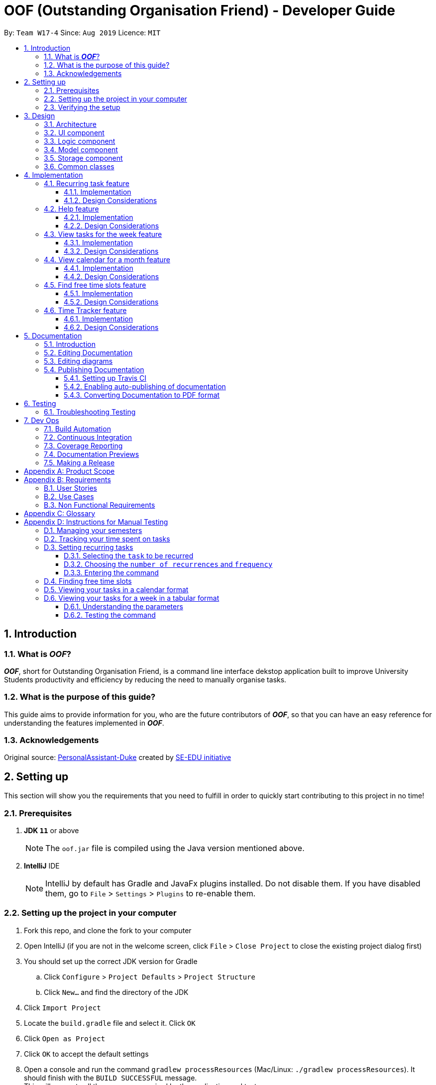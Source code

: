 ﻿= OOF (Outstanding Organisation Friend) - Developer Guide
:site-section: DeveloperGuide
:toc:
:toclevels: 3
:toc-title:
:toc-placement: preamble
:sectnums:
:figure-caption: Figure
:table-caption: Table
:imagesDir: images
:stylesDir: stylesheets
:xrefstyle: full
ifdef::env-github[]
:tip-caption: :bulb:
:note-caption: :information_source:
:warning-caption: :warning:
:experimental:
endif::[]
:repoURL: https://github.com/AY1920S1-CS2113T-W17-4/main/tree/master

By: `Team W17-4`      Since: `Aug 2019`      Licence: `MIT`

== Introduction

=== What is *_OOF_*?
*_OOF_*, short for Outstanding Organisation Friend, is a command line interface dekstop application built to improve University Students productivity and efficiency by reducing the need to manually organise tasks. 

=== What is the purpose of this guide?
This guide aims to provide information for you, who are the future contributors of *_OOF_*, so that you can have an easy reference for understanding the features implemented in *_OOF_*.

=== Acknowledgements
Original source: https://github.com/nusCS2113-AY1920S1/PersonalAssistant-Duke[PersonalAssistant-Duke]
created by https://github.com/se-edu/[SE-EDU initiative]

== Setting up
This section will show you the requirements that you need to fulfill in order to quickly start contributing to this project in no time!

[[Prerequisites]]
=== Prerequisites
. *JDK `11`* or above +
[NOTE]
The `oof.jar` file is compiled using the Java version mentioned above. +
. *IntelliJ* IDE
[NOTE]
IntelliJ by default has Gradle and JavaFx plugins installed.
Do not disable them. If you have disabled them, go to `File` > `Settings` > `Plugins` to re-enable them.

=== Setting up the project in your computer
. Fork this repo, and clone the fork to your computer
. Open IntelliJ (if you are not in the welcome screen, click `File` > `Close Project` to close the existing project dialog first)
. You should set up the correct JDK version for Gradle
.. Click `Configure` > `Project Defaults` > `Project Structure`
.. Click `New...` and find the directory of the JDK
. Click `Import Project`
. Locate the `build.gradle` file and select it. Click `OK`
. Click `Open as Project`
. Click `OK` to accept the default settings
. Open a console and run the command `gradlew processResources` (Mac/Linux: `./gradlew processResources`). It should finish with the `BUILD SUCCESSFUL` message. +
This will generate all the resources required by the application and tests.

=== Verifying the setup

. You can run `Oof` and try a few commands
. You can also run tests using our instructions for manual testing to explore our features.

== Design

[[Design-Architecture]]
=== Architecture

[[ArchitectureDiagram]]
.Architecture Diagram
image::ArchitectureDiagram.png[ArchitectureDiagram]

The *_Architecture Diagram_* shown above depicts the high-level construct of *_OOF_*.
Given below is a quick overview of each component.

* `Oof` has only one class called `Oof` that is responsible for:
** Bootstrapping process for initialising instances of classes in the `Ui`, `Storage` and `Command` packages.
** Handling your input during runtime and terminating the program when you wish to exit from *_OOF_*.

* `Ui` package is responsible for visual feedback and taking in your input.

* `Logic` package contains all of *_OOF's_* commands in the subpackage `command`, the `CommandParser` and `Reminder` classes.

* `Model` package contains all the object containers that are used by our `commands`.

* `Storage` package contains classes to help store all your data to the hard disk.

* `Commons` package contains the subpackage `command` which holds all the customised `exception` classes for all our commands, followed by miscellaneous `exception` classes for non-command exceptions. 

[NOTE]
Logging is implemented in our project to facilitate checking of bugs and error messages. Thus, the `Commons` package that is being utilised by all our classes is linked to the logs center to show that the handled exceptions we have caught are properly logged.

=== UI component

=== Logic component

=== Model component

The `Model` component consists of the `task` and `university` packages and shows how they are associated with each other.

The class diagram below illustrates the relationship between the individual components of the `Model` component.

[[ModelClassDiagram]]
.Structure of the Model Component
image::ModelClassDiagram.png[ModuleClassDiagram]

The figure shows the the individual components of the `Model` component. The `University` component is modelled after real world university curriculum structure.

The `Model` stores: +

* a `SemesterList` object that contains individual `Semester` objects. Each `Semester` object consists of `Module` objects that represents a module that a University student takes and each `Module` object can contain any number of `Lesson`, `Assignment` and `Assessment` objects.

* a `TaskList` object that contains `Task` objects. A `Task` object can be any of `Deadline`, `Event` and `Todo` as they represent different categories of tasks. `Assignment` and `Assessment` inherits from `Deadline` and `Event` respectively and represent the tasks that University student will have.

When either `SemesterList` or `TaskList` is changed, the system will update the persistent storage via the `Storage component`, which will be explained in the next section.

=== Storage component

=== Common classes

== Implementation

=== Recurring task feature

==== Implementation

The `RecurringCommand` class extends `Command` by providing methods to set a current `Task` in the persistent `TaskList` of the main program `OOF` as a recurring task. It also generates future instances of `Task` as indicated by the user.

[NOTE]
`TaskList` is stored internally as an `ArrayList` in the Oof Program as well as externally in persistent storage in `output.txt`.

Additionally, it consists of the following features:

* User can select a `Task` in the `TaskList` to be a recurring task.
* User can choose an integer between `1 - 10` inclusive for the number of times the task should recur.
* User can choose an integer between `1 - 4` inclusive for the `Frequency` of recurrence.

The choices are as follows: +
+1.+ DAILY +
+2.+ WEEKLY + 
+3.+ MONTHLY +
+4.+ YEARLY +

These features are implemented in the `parse` method of the `CommandParser` class that parses user input commands.

Given below is an example usage scenario and how the `RecurringCommand` class behaves at each step.

*Step 1.* +
The user types in `recurring 1 1 1`. The `parse` method in `CommandParser` class is called to parse the command to obtain integers `1` as the `Index` of the `Task` in `TaskList`, `1` as the `number of recurrences` and `1` as the `frequency` of recurrence.

[WARNING]
Customised `MissingArgumentException` and `InvalidArgumentException` will be thrown if the user enters invalid commands.

*Step 2.* +
A new instance of `RecurringCommand` class is returned to the main `Oof` program with the parameters `1, 1, 1` as described above. The `execute` method of `RecurringCommand` class is then called.

*Step 3.* +
The `setRecurringTask` method in `RecurringCommand` class is then called by `execute` method. This method does three main things: 

* Calls `getTask` method from `TaskList` class to get the user selected `Task`.
* Updates the `Task` to a `recurring Task` by: +
** Calling `deleteTask` and `addTaskToIndex` methods in `TaskList` class to update the selected `Task`.
* Calls `recurInstances` method in `RecurringCommand` class to set upcoming recurring `Tasks` based on user selected `Number of recurrences` and `Frequency` by:
** `recurInstances` method calls `dateTimeIncrement` method in `RecurringCommand` class to increment the `DateTime` based on the user input `Frequency`.

*Step 4.* +
After `setRecurring` method finishes its execution, the `execute` method continues on to print the updated `TaskList` by calling `printRecurringMessage` method in `Ui` class and saves the new `Tasks` into persistent storage by calling `writeToFile` method in `Storage` class.

The following sequence diagram summarises what happens when a user executes a new command:

[[RecurringCommandSequenceDiagram]]
.Sequence diagram for Recurring Command
image::RecurringCommandSequenceDiagram.png[RecurringCommandSequenceDiagram]

==== Design Considerations

* *Selecting currently available `Task` to be set as a `recurring Task`*
** Rationale: +
It allows the `RecurringCommand` class to capitalise on the existing features of adding `Deadlines` and `Events`.
** Alternatives considered: +
Allow users to add new `recurring Task` instead of selecting from existing `Tasks`. Allowing users to add new recurring tasks strongly overlaps with existing features and this increase coupling in the `OOF` program.
* *Fixing lower bound and upper bound of the `Number of recurrences` to be `1` and `10` respectively*
** Rationale: + 
It ensures a controlled number of recurrences are added to the `TaskList` instead of being a variable amount as a user may unintentionally break the `TaskList`.
** Alternatives considered: + 
Insert an upcoming recurring task when the `recurring Task` is nearing. There may be too many `Tasks` to keep track and add when `OOF` starts up especially in the case when the number of `Tasks` in the `TaskList` gets potentially large. This decreases the scalability of the project in the long run.
* *`Frequency` fixed to four different default frequencies*
** Rationale: + 
It requires significantly less effort to choose from a default list of four options than to manually type in customised time ranges.
** Alternatives considered: +
Users can enter a customised `Frequency` for the `recurring Task`. It may be a viable option to allow users to set such parameters. However, since the `OOF` program is solely a Command Line Interface program, it may not be user friendly for users to enter so many details just to set a customised `Frequency` for the `recurring Task`.

=== Help feature
==== Implementation
The `HelpCommand` class extends the `Command` class by providing functions to display a manual with the list of `Command` available and how they may be used in the main program `OOF`.

[NOTE]
The list of `Command` and their instructions are stored externally in persistent storage in `manual.txt`.

Additionally, it contains the following feature:

* User may request for `Help` with a specific command.

All `Help` features are implemented in the `parse` method of `CommandParser` class that parses user input.

Provided below is an example scenario of use and how `HelpCommand` class behaves and interacts with other relevant classes.

*Step 1:* +
The user enters the `help Deadline`. The `parse` method in `CommandParser` class is called to parse the user input to obtain the String `Deadline` as the `keyword` that the user requires `Help` for.

[WARNING]
`OofException` will be thrown is the user enters an invalid command.

*Step 2:* +
The `execute` method of `HelpCommand` class will read the list of `Command` and their instructions from persistent storage in `manual.txt` and store them into a `commands` ArrayList by calling the `readManual` method from `Storage` class.

* *Step 2a:* +
The `readManual` method of `Storage` class will retrieve and read `manual.txt` from persistent storage by using `FileReader` abstraction on `File` abstraction.
* *Step 2b:* +
The `BufferedReader` abstraction will then be performed upon `FileReader` abstraction to allow `manual.txt` to be read line-by-line, adding each line as an element of the `commands` ArrayList. The `commands` ArrayList is then returned to the `execute` method of `HelpCommand` class.

[WARNING]
`OofException` will be thrown if `manual.txt` is unavailable, resulting in `IOException` getting caught.

*Step 3:* +
If the `keyword` is empty, the `printHelpCommands` method of `Ui` class will be called. The elements of `commands` ArrayList will then be printed in ascending order through the use of a for loop. +

If the `keyword` is specified, the `individualQuery` method of `HelpCommand` class will be called with the `keyword` and `commands` ArrayList as parameters.

* *Step 3a:* +
The first segment of each element in the `commands` ArrayList will be retrieved by adding a String `command` delimited by two whitespaces.

* *Step 3b:* +
Once a check is completed to ensure that `command` is not empty, both `keyword` and `command` String will be formatted through the use of `toUpperCase` function and String comparison will be performed through the use of `equals`.
If they match, that particular element of `commands` ArrayList will be stored into a String called `description` and the for loop will break before returning `description` to the `execute` method of `HelpCommand`.

[WARNING]
`OofException` will be thrown is no successful match between `keyword` and `command` String is found.

*Step 4:* +
The `execute` method of `HelpCommand` calls `printHelpCommand` in `Ui` class with `description` String as the parameter. This is where the individual `Command` and its instruction will be printed.

The following activity diagram summarises what will happen when a user executes a `Help` command:

[[HelpCommandActivityDiagram]]
.Activity diagram for Help Command
image::HelpCommandActivityDiagram.png[HelpCommandActivityDiagram]

==== Design Considerations
* Created `manual.txt` to store available commands and their instructions
** Rationale: +
With scalability in mind, the use of persistent storage will grant developers a common location to update the list of `Command` and their instructions.

** Alternatives Considered: +
Numerous String variables can be added to an ArrayList through the `HelpCommand` class. This would not require the use of `File`, `FileReader` or `BufferedReader` abstractions.
However, this would bring developers inconvenience during project extension as more functions will be added and this may eventually lead to unorganised code, especially in the `HelpCommand` class.

* Implement ArrayList to display `Help` for an individual command and its instructions
** Rationale: +
The use of ArrayList offers flexibility due to its unconfined size. This allows increased convenience and scalability due to the large list of `Command` and their instructions available to our users.

** Alternatives Considered: +
The use of an Array will allow increased efficiency given the smaller number of `Command` we had in our earlier versions, such as `v1.1`.
However, this is not a beneficial solution in the long run as we create extensions and expand upon `OOF`.

=== View tasks for the week feature

[[ViewweekParam]]
.Output of ViewWeek Command
image::ViewweekParam.png[ViewweekParam]

==== Implementation

The `ViewWeekCommand` class extends `Command` by providing methods to display tasks for a particular week.

[NOTE]
The command can be run in the `OOF` program without a specific `date` e.g. `viewweek` instead of `viewweek 01 01 2019`. In this case, the `ViewWeek` command prints tasks for the current week. The same applies if the date entered by the user is invalid.

Features elaborated:

* The output of the `ViewWeekCommand` is ANSI colour enabled.This distinguishes the different days of the week in the output.

[WARNING]
As the output is ANSI colour enabled, there is a need to enable ANSI colour support on Windows machines.

.Fixes for Windows command line
[cols="30%, 70%"]
|===
|*Type of fix*|*Description*
|Permanent fix|
Enter the command `CMD / POWERSHELL: reg add HKCU\Console /v VirtualTerminalLevel /t REG_DWORD /d 1` in either `CMD` / `POWERSHELL`.

Launch a new console window to activate the changes.

_Disable line wrapping in terminal for optimal view._|
Adhoc fix for `POWERSHELL`|
run `OOF` with the command `java -jar .\v1.X.jar \| Out-Host`|
|===

[NOTE]
Batch files have been included to automate the fixes. Clicking `settings.bat` satisfies the requirements stated above.

* The output of `ViewWeekCommand` resizes automatically based on the length of the `description` of tasks.

[[ViewWeekLarge]]
.Automatic resize feature in ViewWeek Command
image::ViewWeekLarge.png[ViewWeekLarge]

Given below is an example usage scenario and how the `ViewWeekCommand` class behaves at each step.

[NOTE]
Due to heavy abstraction in the Ui and the limitation of the software used to draw UML diagrams, trivial helper functions in the Ui to print the output will be omitted.

*Step 1.* +
The user types in `viewweek`. The `parse` method in the `CommandParser` class returns a new `ViewWeekCommand` object.

*Step 2.* +
Since no date is passed by the user, the constructor for `ViewWeekCommand` class retrieves the current date using the `calendar.get()` methods. The `execute` method in `ViewWeekCommand` class is then called by the `Oof.run()` method in the main class `Oof`.

*Step 3.* +
In the `execute` method, the first day of the week is retrieved using the `getStartDate()` method in  the current class for indexing purposes. Tasks are to be sorted into the data structure of `ArrayList<ArrayList<String[]>>` called `calendarTasks`. The size of `calendarTasks` is `7` which represents each day in the current week. Each index in `calendarTasks` is an `arrayList`of `string[]` which represents the tasks in that respective day of the week in the form of `{TIME, DESCRIPTION}`.

*Step 4.* +
The `execute` method iterates through the current list of tasks and parses the `date`, `time` and `description` of each task. The `dateMatches()` method is then called to verify if the task falls in the same week as the current week. If the current task falls in the current week, the `date` of the task is compared with the first day of the week to obtain an `index` to slot the task into calendarTasks.

*Step 5.* +
The `task` is then added to `calendarTasks` using the `addEntry()` method. After iterating through the current list of tasks, the same logic is applied to the `semesterList` to retrieve appropriate lesson timings via the `parseLessons()` method which calls `queryModules()` and `addLesson()` methods. The `printViewWeek()` method in the `Ui` class is then called to print the tasks for the current week.

*Step 6.* +
In the `printViewWeek()` method, 3 main methods are being called to print the final output. Firstly, `printViewWeekHeader()` method is called to print the header of the output which consists of the top border and the days of the current week.

*Step 7.* +
Secondly, `printViewWeekBody()` method is called to print the dates of the current week in the next line of output.

*Step 8.* +
Lastly, `printViewWeekDetails()` method is called to print relevant empty lines, tasks and the bottom border of the final output.

The following sequence diagram summarises what happens when a user executes a new command:

[[ViewWeekSequenceDiagram]]
.Sequence diagram for ViewWeek Command
image::ViewWeekSequenceDiagram.png[ViewWeekSequenceDiagram, width="890"]

[NOTE]
Trivial details that are not important in describing the implementation of the feature are left out.

==== Design Considerations

* *Resizing column size instead of wrapping description of tasks*
** Rationale: +
Each task has a different description length and timing. Thus, it may be difficult to come up with a logic to wrap at indexes that make the output sensible. Furthermore, it is more difficult to find a one size fits all logic than to resize the columns to fit the task `description` and `time`.
** Alternatives considered: +
Truncating the description of tasks so that no resizing nor wrapping is needed. A lot of information may be lost in this process and the `ViewWeekCommand` may not be very useful to the user in this case.
* *Coloured output instead of plain output*
** Rationale: +
It demarcates the header and borders of the output and highlights the dates shown in the `ViewWeekCommand` output. Without the coloured scheme, users still need to scan through the headers to realise the useful task information is located below it.
** Alternatives considered: +
The tasks each day can be classified into visual blocks to aid the users into visualising the timeline each day. In addition to that, the tasks each day has already been chronologically sorted in the `ViewWeekCommand` class. This alternative can be an extension to be used in conjunction with `Find free time slots` in future milestones.

=== View calendar for a month feature

[[calendar]]
.Sample output of Calendar Command
image::calendar.png[calendar]

==== Implementation
The `CalendarCommand` class extends `Command` by providing methods to display tasks for a particular month.

[NOTE]
The command can be executed without the `month` and `year` argument e.g. `calendar` instead of `calendar 10 2019`. In this case, the `calendar` command prints the calendar and task for the current month and year. The same applies if the month and year entered by the user are invalid.

The following is an example execution scenario and demonstrates how the `CalendarCommand` class behaves and interacts with other relevant classes.

*Step 1* +
The user enters the command `calendar 10 2019`. The `parse` method in the `CommandParser` class is called to parse the command to obtain an array containing `10` and `2019` as it elements as arguments for the `CalendarCommand` class returned by the `CommandParser` class.

*Step 2* +
The constructor for the `CalendarCommand` class will parse and validate the arguments, `10` and `2019`, in the argument array.
[NOTE]
An `IndexOutOfBoundsException` will be thrown if less than 2 arguments are provided, a `NumberFormatException` will be thrown if the argument provided is not an integer while an `OofException` will be thrown if `month` argument is not within `1` and `12`. In these cases, the program will retrieve the current `month` and `year` from the system.

*Step 3* +
The `execute` method in the `CalendarCommand` class is then called by the `executeCommand()` method in the `Oof` class. This method does the following:

* Iterates through the `ArrayList` of `Task` from the `TaskList` class and checks if the `Task` belongs to the queried `month` and `year` using the `verifyTask` method.
* `Task` belonging to the queried `month` and `year` are added to the `ArrayList` corresponding to its `day`.
* Each `ArrayList` is then sorted in ascending order of `time` using the `SortByDate` comparator.
[NOTE]
Since `Todo` objects do not have a `time` attribute, they are always sorted to the front of the `ArrayList`.
* `execute` then calls the `printCalendar` method in the `Ui` class.

*Step 4* +
`printCalendar` calls `printCalendarLabel`, `printCalendarHeader` and `printCalendarBody` to print the calendar:

* `printCalendarLabel` prints the `month` and `year` being queried.
* `printCalendarHeader` prints the header of the calendar which consists of the top border and the days of a week.
* `printCalendarBody` prints each day of the week and corresponding tasks belonging to each day.

The following sequence diagram summarises what happens when a user executes a `CalendarCommand`:

[[CalendarSequenceDiagram]]
.Sequence diagram for Calendar Command
image::CalendarSequenceDiagram.png[CalendarSequenceDiagram, width="890"]

==== Design Considerations

* Extending row size instead of limiting the number of tasks displayed
** Rationale: +
Limiting the number of tasks displayed might misrepresent the number of `Task` a person has for that day.
** Alternatives considered: +
Implementing a GUI which includes a scroll pane for each day such that calendar size can be fixed.
* Truncation of task name instead of extending column size
** Rationale: +
Since row size is extendable, extending column size would severely affect readability when column and row sizes increase independently of each other. Also, `ScheduleCommand` class can be used in conjunction with `CalendarCommand` to allows the user to view the list of tasks for any date.
** Alternatives considered: +
Wrapping of task name which will allow the display of the full task name. Not feasible as it will increase the number of rows further.

=== Find free time slots feature

[[FreeTimeDisplay]]
.Output of Free Command
image::FreeTimeDisplay.png[FreeTimeDisplay]

==== Implementation

The `FreeCommand` class extends `Command` by providing methods to search for free time slots by determining if `Event` times stored in the persistent `TaskList` of the main program `OOF` clashes with a default time slot of 07:00 to 00:00 in the user-specified date. At the same time, this command provides methods to suggest deadlines to complete if `Deadline` due dates stored in the persistent `TaskList` of the main program `OOF` are within one week from the user entered date.

[NOTE]
`TaskList` is stored internally as an `ArrayList` in the Oof Program as well as externally in persistent storage in `output.txt`.

Features elaborated:

* The output of `FreeCommand` is ANSI colour enabled to easily differentiate free time slots and busy time slots. 

[WARNING]
As the output is ANSI colour enabled, there is a need to enable ANSI colour support on Windows machines. Refer to table 1. 

Given below is an example usage scenario and how the `FreeCommand` class behaves at each step.

*Step 1.* +
The user enters `free 08-11-2019`. The `parse` method in the `CommandParser` class returns a new `FreeCommand` with `08-11-2019` as the input date to search for free time on.

[WARNING]
`InvalidCommandException` will be thrown if the user enters an invalid command.

*Step 2.* +
The `execute` method in `FreeCommand` class is then called by the `Oof.run()` method in the main class `Oof`.

*Step 3.* +
In the `execute` method, the `isDateAfterCurrentDate()` and `isDateSame()` methods are called to check if the input date entered is either the current date or a date in the future. If the input date is valid, the `findFreeTime` method is then called.

[WARNING]
`InvalidArgumentException` will be thrown if the user enters a date in the past.

*Step 4.* + 
The `findFreeTime()` method iterates through the current list of `Task` from the `TaskList` class and checks for both `Event` and `Deadline` tasks. If an `Event` or `Deadline` is found, the `populateEventTimes` or `populateDeadlines` method is then called respectively. 

*Step 5.* +
The `populateEventTimes` method calls the `isEventDateWithin()` and `isDuplicateEvent()` methods to check if the `Event` date lie within the input date and if they are a duplicate `Event` respectively. If the `Event` date lie within the input date and is not a duplicate entry, its start and end times will be added to an `ArrayList` corresponding to `eventStartTimes` and `eventEndTimes` respectively.  

*Step 6.* + 
The `populateDeadlines` method calls the `isDeadlineDueNextWeek()`, `isDuplicateDeadline()` and ``isCompleted()` methods to check if the `Deadline` due date lie within one week from the input date, whether they are a duplicate `Deadline` and if they have already been completed respectively. If the `Deadline` due date lie within one week from the input date, is not a duplicate entry and has not been completed yet, its due date will be added to an `ArrayList` corresponding to `deadlinesDue` while its name will be added to both `deadlineNames` and `sortedDeadlineNames`. 

*Step 7.* + 
The `findFreetime()` method then calls the `parseSemesterList` method, which uses the same logic in Step 4 to obtain the lesson start and end times if the lesson day coincides with the input day. The lesson start and end times are then added into an existing `ArrayList` called `eventStartTimes` and `eventEndTimes` respectively after checking that it is not a duplicate.  

*Step 8.* + 
All `eventStartTimes`, `eventEndTimes` and `deadlinesDue` are sorted in ascending order by calling the `sort` method in the `SortByTime` class. The `sortDeadlineNames()` method is then called to sort the deadline names according to their due dates. 

*Step 9.* + 
The `printFreeTimeHeader` method in `Ui` class is then called to display to the user the header of the input date. 

*Step 10.* + 
The `parseSlotStates` method is then called to determine if the time slot is `free` if `Event` does not coincide with the time slot or `BUSY` if `Event` coincides with the time slot.

*Step 11.* +
The `parseOutput` method is then called to print the time slots with the relevant details by:

* Calling `printFreeSlots` method in `Ui` class if the slot state is `free`
* Calling `printBusySlots` method in `Ui` class if the slot state is `BUSY`.
* Calling `printSuggestionDetails` method in `Ui` class if 4 consecutive `free` slots are present.

The following sequence diagram summarises what happens when a user executes a new command:

[[FreeCommandSequenceDiagram]]
.Sequence diagram for Free Command
image::FreeCommandSequenceDiagram.png[FreeCommandSequenceDiagram]

==== Design Considerations

* *Selecting a single date to search free time slots in.*
** Rationale: +
It allows the user to view which time slots they have free time in for a specific day so that they can quickly schedule
team meetings.
** Alternatives considered: +
Allow users to specify an end date in which they want to search for free time slots up to instead of just a single date.
Allowing users to do so will result in displaying unwanted time slots such as during hours where users are
resting which would lead to a redundant display of free time slots.

* *Displaying free time slots in hourly blocks.*
** Rationale: +
This would give users a clean and easy view of the free time slots for that specific day.
** Alternatives considered: +
Show free time slots in user-specified time blocks. This alternative can be an extension of the current implementation
of the `FreeCommand` class.

* *Displaying suggestions for deadlines at the end of the free time slots display.*
** Rationale: + 
This would allow the users to view the suggestions easily without having to scroll up since the display for free time slots is very long.
** Alternatives considered: +
Show suggestions directly in the 4 consecutive free time slots instead. This alternative would inhibit users in optimally viewing their free time since the free time slot will be replaced with the suggested deadline to complete. 
Thus, showing suggestions in the current implementation gives the user the freedom to plan what to do with their free time. 

=== Time Tracker feature
==== Implementation
The `ViewTrackerCommand` class extends the `Command` class by providing functions to display a histogram
visualising the amount of time spent on each `Module`.

Also, it contains the following feature:

* User may `ViewTracker` by `Day` with a specific command.
* User may `ViewTracker` by `Week` with a specific command.

Provided below is an example scenario of use and how `ViewTrackerCommand` class behaves and interacts with other relevant classes.

*Step 1:* +
The user enters the `viewTracker`.
The `execute` method of `ViewTrackerCommand` class will read and save all `TrackerList` objects saved in persistent storage, `tracker.csv` through the `Storage.readTrackerList()` method in the `Storage` class.

* *Step 1a:* +
The `readTrackerList` method in `Storage` class will retrieve and read `tracker.csv` from persisitent storage by using `FileReader` on `File`.

* *Step 1b:* +
The `BufferedReader` will then be performed upon `FileReader` to allow `tracker.csv` to be read line-by-line, calling the `processLine` method each time.

* *Step 1c:* +
The `processLine` method of `Storage` class will split each line into its respective fields through the use of a `,` delimiter before parsing and assign them into the correct fields.
A new `Tracker` object will be created with the processed data and returned to the `readTrackerList` method.

* *Step 1d:* +
The `Tracker` object returned to `readTrackerList` will be added into the `TrackerList` object and upon completing the entire `tracker.txt` file, the final `TrackerList` object will be returned to the `execute` method of `ViewTrackerCommand`.

[WARNING]
`OofException` will be thrown is `tracker.csv` cannot be processed.

*Step 2:* +
The `execute` method of `ViewTrackerCommand` class will then call upon the `timeSpentByModule` method of `ViewTrackerCommand`.
This is where each `Tracker` object in the `TrackerList` object will be processed by their `ModuleCode` property.

* *Step 2a:* +
A `ModuleTrackerList` object is created.
The `ModuleCode` of `Tracker` object is retrieved and the `ModuleTrackerList` object is searched for a `ModuleCode` property of `ModuleTracker` object that matches that of the `ModuleCode` in the `Tracker` object.

* *Step 2b:* +
If a match is found, the `TimeTaken` property of the `Tracker` object will be added to the `TimeTaken` property of the `ModuleTracker` object, updating the `ModuleTrackerList` object before the search is ended.
This will continue until all `Tracker` objects of the `TrackerList` object are processed.

* *Step 2c:* +
The `ModuleTrackerList` object will then be returned to the `execute` method of `ViewTrackerCommand`.

[WARNING]
`OofException` will be thrown if the `ModuleTrackerList` is empty.

*Step 3:* +
The `execute` method of `ViewTrackerCommand` class will then call upon the `sortAscending` method of `ViewTrackerCommand` class.
This is where the `ModuleTrackerList` will be sorted in ascending order according to their `TimeTaken` property.

* *Step 3a:* +
An ArrayList of `ModuleTracker` objects is created and updated with the `ModuleTracker` objects of the `ModuleTrackerList`.

* *Step 3b:* +
The ArrayList is then processed and sorted by their `TimeTaken` property through the `Collections.sort` method.

* *Step 3c:* +
A new `ModuleTrackerList` object is created and updated with the `ModuleTracker` elements of the sorted ArrayList and returned to the `execute` method of `ViewTrackerCommand`.

*Step 4:* +
The `execute` method of `ViewTrackerCommand` calls `printTrackerDiagram` in the `Ui` class with the new `ModuleTrackerList` as the parameter.
This is where the tracker diagram will be printed.

The following activity diagram summarises what will happen when a user executes a `ViewTracker` command:

.Activity Diagram for ViewTrackerCommand
image::ViewTrackerCommandActivityDiagram.png[]

==== Design Considerations
* *Creating `tracker.csv` to store past entries and their associated information*
** Rationale: +
With scalability in mind, the use of persistent storage will grant our users access to previous `Tracker` entries that they have made and allow our tracker diagram to be generated over a more extensive range of entries made before the current run of *OOF*.
The use of `.csv` format for persistent storage and delimiting each respective field by `,`.
As some data fields can contain multiple whitespaces and tabs, the use of a whitespace delimiter may affect the processing algorithm negatively.
The use of a comma is also less likely in module codes, task descriptions, and dates.

** Alternatives Considered: +
The use of `.txt` and delimited by `\t` has been considered.
However, the use of a tab may interfere with the processing algorithm should the user input contains four consecutive whitespaces -- which is processed as an equivalent to `\t`.

* *Implementation of both `Tracker` and `TrackerList` as well as ModuleTracker` and `ModuleTrackerList` classes*
** Rationale: +
With future expansions in mind, this will allow two different forms of categorisation throughout the `Tracker` feature.
This will ultimately facilitate the expansion the `ViewTrackerComamnd` feature to showcase a histogram sharing total time spent sorted either by
*** `ModuleCode` of `ModuleTracker` objects in `ModuleTrackerList`
*** `description` of `Tracker` objects in `TrackerList`.

** Alternatives Considered: +
The implementation of `Tracker` and `TrackerList` alone would be enough to facilitate the time spent on each Assignment
and allow the user to view a histogram of the amount of time spent on each Assignment.

* *Splitting the `timeTaken` property in `ModuleTrackerList` into blocks of ten minutes in the histogram*
** Rationale: +
As more Assignments get completed over time, the `timeTaken` property in `ModuleTracker` objects will increase exponentially.
With the estimated ten work hours weekly on each module, this may result in hundreds of minutes spent on `Assignment` for each `ModuleCode`.
By splitting the `timeTaken` property in `ModuleTrackerList` into blocks of ten minutes, the number of `#` printed will reduce drastically and allow a more compact diagram to be printed without compromising its accuracy beyond tolerance.

** Alternatives Considered: +
Without the splitting of the `timeTaken` property of `ModuleTracker` objects in the `ModuleTrackerList`, an additional variable `segmentedTimeTaken` will not be required and the user will be able to see a more accurate histogram
as it will be printing one `#` to represent one minute instead.

== Documentation

=== Introduction
We use asciidoc for writing documentation.

[NOTE]
We chose asciidoc over Markdown because asciidoc, although a bit more complex than Markdown, provides more flexibility in formatting.

=== Editing Documentation

* **`asciidoctor`** +
Converts AsciiDoc files in `docs` to HTML format. Generated HTML files can be found in `build/docs`.
* **`deployOfflineDocs`** +
Updates the offline user guide, and its associated files, used by the Help window in the application. Deployed HTML files and images can be found in `src/main/resources/docs`.

[NOTE]
You can also choose to download Intellij's adoc plugin to edit and render adoc files locally.

=== Editing diagrams
We use link:https://lucidchart.com/[LucidChart] to create and edit our UML diagrams in the developer guide.

=== Publishing Documentation

==== Setting up Travis CI

. Fork the repo to your own organization.
. Go to https://travis-ci.org/ and click `Sign in with GitHub`, then enter your GitHub account details if needed.
+
.Button for signing into Github
image::signing_in.png[Signing into Travis CI]
+
. Head to the https://travis-ci.org/profile[Accounts] page, and find the switch for the forked repository.
* If the organization is not shown, click `Review and add` as shown below:
+
.Reviewing and adding an organization
image::review_and_add.png[Review and add]
+
This should bring you to a GitHub page that manages the access of third-party applications. Depending on whether you are the owner of the repository, you can either grant access
+
.Granting access
image::grant_access.png[Grant Access]
+
or request access
+
.Requesting access
image::request_access.png[Request Access]
+
to Travis CI so that it can access your commits and build your code.
* If repository cannot be found, click `Sync account`
. Activate the switch.
+
.Syncing account
image::flick_repository_switch.png[Activate the switch]
+
.  This repo comes with a link that tells Travis what to do. So there is no need for you to create one yourself.
.  To see the CI in action, push a commit to the master branch!
* Go to the repository and see the pushed commit. There should be an icon which will link you to the Travis build.
+
.Travis build progress
image::build_pending.png[Commit build]
+
* As the build is run on a provided remote machine, we can only examine the logs it produces:
+
.Checking travis logs
image::travis_build.png[Travis build]
+
. If the build is successful, you should be able to check the coverage details of the tests at http://coveralls.io/[Coveralls]
. Update the link to the 'build status' badge at the top of the `README.adoc` to point to the build status of your own repo.

==== Enabling auto-publishing of documentation

. Ensure that you have followed the steps above to set up Travis CI.
. On GitHub, create a new user account and give this account collaborator and admin access to the repo. +
   Using this account, generate a personal access token https://github.com/settings/tokens/new[here].
+
[NOTE]
Personal access tokens are like passwords so make sure you keep them secret! If the personal access token is leaked, please delete it and generate a new one.
+
[NOTE]
If you are the only one with write access to the repo, you can use your own account to generate the token.
+
--
* Add a description for the token. (e.g. `Travis CI - deploy docs to gh-pages`)
* Check the `public_repo` checkbox.
* Click `Generate Token` and copy your new personal access token.
--
You will use this token to grant Travis access to the repo.
+
.Generating a token
image::generate_token.png[Generate token]

. Head to the https://travis-ci.org/profile[Accounts] page, and find the switch for the forked repository.
+
.Syncing the repository
image::flick_repository_switch.png[Activate the switch]
+
. Click on the settings button next to the switch. In the Environment Variables section, add a new environment variable with
+
--
* name: `GITHUB_TOKEN`
* value: personal access token copied in step 1
* Display value in build log: `OFF`
--
.Adding a token
image::travis_add_token.png[Travis add token]
+
[NOTE]
*Make sure you set `Display value in build log` to `OFF`.* +
Otherwise, other people will be able to see the personal access token and thus have access this repo. +
Similarly, make sure you *do not print `$GITHUB_TOKEN` to the logs* in Travis scripts as the logs are viewable by the public.

. Now, whenever there's a new commit to master branch, Travis will push the latest documentation to gh-pages branch.

**To verify that it works,**

. Trigger Travis to regenerate documentation. To do so, you need to push a new commit to the master branch of the fork. +
   Suggested change: Remove the codacy badge from `README`.
. Wait for Travis CI to finish running the build on your new commit.
. You should see your `README` file displayed on your team repository.

==== Converting Documentation to PDF format
Follow the instructions for asciidoc conversion on this link:https://asciidoctor.org/docs/asciidoctor-pdf/[page] to set up `asciidoctor-pdf` for converting adoc files to PDF. 

== Testing
Testing is vital to ensure that the code you will be contributing in the future does not cause existing features to fail. There are *2* ways to run tests.

*Method 1: Using IntelliJ JUnit test runner*

* To run all tests, right-click on the `src/test/java` folder and choose `Run 'All Tests'`
* To run a subset of tests, you can right-click on a test package, test class, or a test and choose `Run 'ABC'`

*Method 2: Using Gradle*

* Open a console and run the command `gradlew clean allTests` (Mac/Linux: `./gradlew clean allTests`)

=== Troubleshooting Testing
**Problem: `HelpWindowTest` fails with a `NullPointerException`.**

* Reason: One of its dependencies, `HelpWindow.html` in `src/main/resources/docs` is missing.
* Solution: Execute Gradle task `processResources`.

**Problem: Keyboard and mouse movements are not simulated on macOS Mojave, resulting in GUI Tests failure.**

* Reason: From macOS Mojave onwards, applications without `Accessibility` permission cannot simulate certain keyboard and mouse movements.
* Solution: Open `System Preferences`, click `Security and Privacy` -> `Privacy` -> `Accessibility`, and check the box beside `Intellij IDEA`.

== Dev Ops

=== Build Automation

See <<UsingGradle#, UsingGradle.adoc>> to learn how to use Gradle for build automation.

=== Continuous Integration

We use https://travis-ci.org/[Travis CI] to perform _Continuous Integration_ on our projects. See <<UsingTravis#, UsingTravis.adoc>> for more details.

=== Coverage Reporting

We use https://coveralls.io/[Coveralls] to track the code coverage of our projects. See <<UsingCoveralls#, UsingCoveralls.adoc>> for more details.

=== Documentation Previews

When a pull request has changes to asciidoc files, you can use https://www.netlify.com/[Netlify] to see a preview of how the HTML version of those asciidoc files will look like when the pull request is merged. See <<UsingNetlify#, UsingNetlify.adoc>> for more details.

=== Making a Release

Here are the steps to create a new release.

.  Update the version number in `build.gradle`.
.  Generate a JAR file <<UsingGradle#creating-the-jar-file, using Gradle>>.
.  Tag the repo with the version number. e.g. `v0.1`
.  https://help.github.com/articles/creating-releases/[Create a new release using GitHub] and upload the JAR file you created.

[appendix]
== Product Scope 

*Target User Profile*: 

* University students
* Prefer desktop Command-Line-Interface (CLI) over other types
* Able to type on the keyboard fast
* Prefers typing over mouse input
* Proficient in using CLI applications

*Value proposition*:

* Helps you plan your tasks, modules and lessons more effectively
* Helps you coordinate common free time slots with other people
* Automatically reminds you of upcoming deadlines
* Automatically organizing your tasks for viewing in calendar, tabular and list format
* Allows you to plan your semester in advance
* Works offline

[appendix]
== Requirements

=== User Stories

Priorities: High (must have) - `* * \*`, Medium (nice to have) - `* \*`, Low (unlikely to have) - `*` +

[cols="5%,10%,10%,15%,30%,30%"]
.Table consolidating the user stories
|===
|*S/N*|*Use Case No*|*Priority Level*|*As a ...*|*I can ...*|*So that I ...*
|01|01|* * *|University Student|Add a task|Won’t forget the tasks I have to complete
|02|02|* * *|University Student|Mark a task as complete|Can keep track of what is left to be completed
|03|03|* * *|University Student|View my tasks in a calendar|Can manage my time properly
|04|04|* *|University Student|View a summary of tomorrow’s task|Will know what to expect for the next day
|05|05|* * *|University Student|Add an event with the relevant dates, start and end times|Can keep track of my upcoming appointments and examinations
|06|06|* * *|University Student|Get reminders of deadlines due within 24 hours|Can prioritize those tasks to be completed first
|07|07|* * *|University Student|Sort my tasks|Can see my tasks in chronological order
|08|08|*|University Student|Find my tasks|Do not need to scroll through the entire calendar to find certain tasks 
|09|09|* *|Double degree University student|Color code the tasks|Can quickly distinguish different type of tasks 
|10|10|* *|University Student|View my tasks for the week|Can plan my time for the week 
|11|11|* * *|Busy University Student|Find free time slots|Will know which dates and times I am free to conduct project meetings 
|12|12|* * *|University Student|Cancel events|Keep my schedule updated 
|13|13|* * *|University Student|Postpone the deadline of tasks|Can properly manage my priorities 
|14|14|* *|University Student who procrastinates|View undone tasks carried forward to the next day in a bright color|Will know what assignments are lagging behind 
|15|15|* * *|University Student|Add a recurring task|Do not have to do it multiple times 
|16||* * *|Impatient University Student|Quickly type in one-liner commands|Can see the tasks being updated in the program quickly
|17||*|University Student|View trends for my tasks|Can see if I am lagging behind
|18||* *|Paranoid University Student|Set the threshold for an alert to complete my tasks|Can stay ahead of my schedule
|19||*|Organized University Student|View all the tasks in a strict format|Will know what to type to enter my tasks 
|20||*|University Student in NUSSU|Export my calendar to a shareable format|Can quickly share my schedule with other people 
|21||* *|University Student|Have a do-after task|Know what tasks need to be done after completing a specific task
|22||* * *|University Student|Have a task that needs to be done within a period |Can better plan my schedule
|23||*|University Student|Add my estimated time taken to complete a task|Know how much free time I would have
|24||* *|Undergraduate Tutor|Have two instances of calendar|Can separate my tutor tasks and personal tasks
|25||* *|University Student|Filter my calendar by different categories|Can view my tasks for that category easier
|26||* * *|University Student|Add a tentative task|Can confirm it at a later date
|27||* * *|University Student|View all commands|Do not need to memorise all the commands
|28||* * *|University Student|Get warnings if an event I add clashes with an existing event|Will not have multiple events at the same time
|29||*|University Student|Sync my tasks to my phone via bluetooth|Can view my tasks on the go and not just on my laptop
|30||**|University Student|Print out my tasks stored|Can view my tasks even if my laptop runs out of battery
|===

=== Use Cases
(MSS refers to Main Success Scenario.)

*System: Outstanding Organization Friend (OOF)* +
*Use case: UC01 - Add a task* +
*Actor: User* + 
*MSS:*

. User wants to add a task.
. OOF requests for description of the task.
. User enters the description of the task.
. OOF records the task and displays the description.

Use case ends.

*Extensions:*

* 3a. OOF detects empty date and time in description of task.
** 3a1. OOF requests for date and time of task.
** 3a2. User enters required data.
** Steps 3a1-3a2 are repeated until the correct data is entered.
** Use case resumes from step 4.
* 3b. OOF detects a clash in date and time with another task.
** 3b1. OOF warns the User of such a clah by displaying the task(s) that clash(es)    	and prompts for continuation or cancellation.
** 3b2. User decides for continuation or cancellation.
** 3b3. OOF requests to confirm decision.
** 3b4. User confirms decision.
** Use case ends if the User decides to cancel the action. Use case resumes from 		step 4 otherwise.
* *a. At any time, User chooses to re-enter task description.
** *a1. OOF requests confirmation to re-enter task description.
** *a2. User confirms to re-enter task description.
** Use case resumes from step 3.

*System: Outstanding Organization Friend (OOF)* +
*Use case: UC02 - Mark a task as complete* +
*Actor: User* +
*MSS:* 

. User wants to mark a task as complete.
. OOF requests for index of task to mark as complete.  
. User enters the index of the task to mark as complete. 
. OOF records the task completion status and displays the description. 

Use case ends.   

*Extensions:*

* 3a. OOF detects non-existent index of task.
** 3a1. OOF requests for existent index and displays a range of indexes to choose from.
** 3a2. User enters required data.
** Use case resumes from step 4. 

*System: Outstanding Organization Friend (OOF)* +
*Use case: UC03 - View tasks in calendar* +
*Actor: User* + 
*MSS:* 

. User wants to view tasks in calendar format.
. OOF requests for range of index of the tasks the user wishes to view in calendar format.
. User enters the range of index of the task to view in calendar format.
. OOF displays the tasks requested in calendar format.

Use case ends.   

*Extensions:*

* 3a. OOF detects non-existent index of task in the range.
** 3a1. OOF requests for existent index and displays a range of indexes to choose from.
** 3a2. User enters required data.
** Use case resumes from step 4. 

*System: Outstanding Organization Friend (OOF)* +
*Use case: UC04 - View a summary of the next day’s tasks* +   
*Actor: User* +
*MSS:*

. User wants to view a summary of the next day’s tasks. 
. OOF requests for user input. 
. User enters the summary command.
. OOF displays the summary of the next day’s tasks.

Use case ends.   

*Extension:*

* 3a. OOF detects there are no tasks for the next day.
** 3a1. OOF prints to the console to warn User that there are no tasks for the next day.
** Use case ends.

*System: Outstanding Organization Friend (OOF)* +
*Use case: UC05 - Adding tasks with date and time* + 
*Actor: User* +
*MSS:*

. User wants to add a task with date, start and end time.
. OOF requests for description, date, start and end time of the task.
. User enters the requested details.
. OOF records the task and displays the task recorded.

Use case ends.

*Extension:*

* 3a. OOF detects an error with the entered data.
** 3a1. OOF requests for the correct data.
** 3a2. User enters new data.
** Steps 3a1-3a2 are repeated until the data entered are correct.
** Use case resumes from step 4.
* *a. At any time, User choose to stop adding a task.
** *a1. OOF requests to confirm the cancellation.
** *a2. User confirms the cancellation.
** Use case ends.

*System: Outstanding Organization Friend (OOF)* +
*Use case: UC06 - Reminder for expiring tasks (within 24hrs)*  +
*Actor: User* +
*MSS:*

. User chooses to activate the reminder for expiring tasks.
. OOF requests for confirmation of this action.
. User confirms the action.
. OOF displays the expiring tasks everytime OOF is started.

Use case ends.

*Extensions:*

* *a. At any time, User chooses to cancel the activation.
** *a1. OOF requests to confirm the cancellation.
** *a2. User confirms the cancellation.
** Use case ends.

*System: Outstanding Organization Friend (OOF)*  +
*Use case: UC07 - Sort tasks in chronological order* +
*Actor: User* +
*MSS:*

. User requests to sort current tasks in chronological order.
. OOF requests for confirmation of this action.
. User confirms this request.
. OOF sorts and displays the tasks in chronological order.

Use case ends.

*Extensions:*

* 4a. OOF detects that there are no tasks to be sorted.
** 4a1. OOF warns User that there are no tasks to be sorted
** Use case ends.
* *a. At any time, User chooses to cancel the request.
** *a1. OOF requests to confirm the cancellation.
** *a2. User confirms the cancellation.
** Use case ends.

*System: Outstanding Organization Friend (OOF)* +
*Use case: UC08 - Find tasks* +
*Actor: User* +
*MSS:* 

. User requests to find certain tasks.
. OOF requests for the description of the tasks.
. User enters a description of the tasks.
. OOF displays the tasks that match the description.

Use case ends.

*Extensions:*

* 3a. OOF detects that there are no tasks that match the description given.
** 3a1. OOF requests for the User to enter a new description.
** 3a2. User enters a new description.
** Steps 3a1-3a2 are repeated until at least one task matches the description.
** Use case resumes from step 4.
* *a. At any time, User chooses the stop finding tasks.
** *a1. OOF requests to confirm the request.
** *a2. User confirms the requests.
** Use case ends.

*System: Outstanding Organization Friend (OOF)* +
*Use case: UC09 - Colour code tasks* +
*Actor: User* +
*MSS:*

. User requests to colour code tasks.
. OOF displays the current tasks present in the program and prompts for the tasks to be colour coded and their respective colours to be coded.
. User enters the required information.
. OOF displays the current tasks present after colour coding the selected tasks.

Use case ends.

*Extensions:*

* 3a. OOF detects an error in the information entered.
** 3a1. OOF prompts for User to enter the correct information.
** 3a2. User enters the correct information.
** Steps 3a1-3a2 are repeated until the User enters in the correct information.
** Use case resumes from step 4.
* 4a. OOF detects that there are no tasks to be colour coded.
** 4a1. OOF displays the warning that no tasks are available to be colour coded.
** Use case ends.
* *a. At any time, User requests to cancel this action.
** *a1. OOF requests to confirm the cancellation.
** *a2. User confirms the cancellation.
** Use case ends.

*System: Outstanding Organization Friend (OOF)* +
*Use case: UC10 - View tasks for the week* +
*Actor: User* +
*MSS:*

. User requests to view tasks for the week.
. OOF requests to confirm the request.
. User confirms the request.
. OOF displays the tasks for the week.

Use case ends.

*Extensions:*

* 4a. OOF detects that there are no tasks for the week.
** 4a1. OOF warns the User that there are no tasks for the week.
** Use case ends.
* *a. At any time, User chooses to cancel this action.
** *a1. OOF requests for confirmation.
** *a2. User confirms the requests.
** Use case ends.

*System: Outstanding Organization Friend (OOF)* +
*Use case: UC11 - Find free time slots* +
*Actor: User* +
*MSS:*

. User requests to find free time slots.
. OOF requests for the time period from the User.
. User enters in the time period of interest.
. OOF displays the free time slots within the time period.

Use case ends.

*Extensions:*

* 3a. OOF detects that the time period entered is invalid.
** 3a1. OOF requests for the User to input a valid time period.
** 3a2. User enters a valid time period.
** Steps 3a1-3a2 are repeated until a valid time period is entered.
** Use case resumes from step 4.
* *a. At any time, User chooses to cancel the action.
** *a1. OOF requests for confirmation.
** *a2. User confirms the request.
** Use case ends.

*System: Outstanding Organization Friend (OOF)* +
*Use case: UC12 - Delete tasks* +
*Actor: User* +
*MSS:*

. User requests to delete tasks.
. OOF lists the current tasks saved in the program and prompts User to select the task to be deleted.
. User chooses the task to be deleted.
. OOF deletes and display the task that was deleted and the number of tasks saved in the program.

Use case ends.

*Extensions:*

* 2a. OOF detects that there are no tasks saved in the program.
** 2a1. OOF warns the User that there are no tasks to be deleted.
** Use case ends.
* 3a. OOF detects an error in the task that was selected by the User.
** 3a1. OOF prompts the user to enter a valid input.
** 3a2. User enters a valid input.
** Steps 3a1-3a2 are repeated until the User enters a valid input.
** Use case resumes from step 4.
* *a. At any time, User chooses to cancel the action.
** *a1. OOF requests for confirmation from the User.
** *a2. User confirms the cancellation.
** Use case ends.

*System: Outstanding Organization Friend (OOF)* +
*Use case: UC13 - Postpone tasks* +
*Actor: User* +
*MSS:*

. User requests to postpone a task.
. OOF displays the current tasks saved in the program and prompts the User the indicate the task to be postponed and its postponed date.
. User enters the task and the postponed date.
. OOF displays the task that was postponed with its new deadline.

Use case ends.

*Extensions:*

* 2a. OOF detects that there are no tasks saved in the program.
** 2a1. OOF warns the User that there are no tasks to be postponed.
** Use case ends.
* 3a. OOF detects an error in the task that was selected by the User.
** 3a1. OOF prompts the user to enter a valid input.
** 3a2. User enters a valid input.
** Steps 3a1-3a2 are repeated until the User enters a valid input.
** Use case resumes from step 4.
* *a. At any time, User chooses to cancel the action.
** *a1. OOF requests for confirmation from the User.
** *a2. User confirms the cancellation.
** Use case ends.

*System: Outstanding Organization Friend (OOF)* +
*Use case: UC14 - Overdue tasks* +
*Actor: User* +
*MSS:* 

. User requests to highlight tasks that are overdue.
. OOF requests to confirm the request.
. User confirms the request.
. OOF displays the overdue tasks

Use case ends.

*Extensions:*

* 3a. OOF detects that there are no overdue tasks.
** 3a1. OOF warns the User that there are no overdue tasks.
** Use case ends.
* *a. At any time, User chooses to cancel the activation.
** *a1. OOF requests to confirm the cancellation.
** *a2. User confirms the cancellation.
** Use case ends.



*System: Outstanding Organization Friend (OOF)* +
*Use case: UC15 - Recurring tasks* +
*Actor: User* +
*MSS:*

. User chooses to add recurring tasks.
. OOF displays the current tasks saved in the program and prompts the User to input the task that is recurring and its respective frequency.
. User enters the task and recurring frequency.
. OOF displays the task selected and automatically adds the recurring task at relevant time intervals.

Use case ends.

*Extensions:*

* 2a. OOF detects that there are no tasks saved in the program.
** 2a1. OOF warns the User that there are no tasks to be marked as recurring.
** Use case ends.
* 3a. OOF detects an error in the task that was selected by the User.
** 3a1. OOF prompts the user to enter a valid input.
** 3a2. User enters a valid input.
** Steps 3a1-3a2 are repeated until the User enters a valid input.
** Use case resumes from step 4.
* *a. At any time, User chooses to cancel the action.
** *a1. OOF requests for confirmation from the User.
** *a2. User confirms the cancellation.
** Use case ends.
	
=== Non Functional Requirements

. Should work on any mainstream OS as long as it has Java 11 or above installed
. Should be able to hold up to 200 tasks/events without performance deterioration
. A user with above-average typing speed for regular English Text should be able to store their tasks faster using commands than using the mouse

[appendix]
== Glossary
[[mainstream-os]] Mainstream OS::
Windows, Linux, Unix, OS-X

[appendix]
== Instructions for Manual Testing

[NOTE]
The instructions and sample test cases only act as a guidance for you to start testing on some of our application features. You are free to test our features with more test cases of your own. Refer to <<Prerequisites>> for the instructions to set up our program on your computer.

=== Managing your semesters

=== Tracking your time spent on tasks

=== Setting recurring tasks

==== Selecting the `task` to be recurred
+1.+ You should use the `list` command to list the `tasks` you have added to *OOF*. +
+2.+ Keep in mind the `task` you wish to recur.

==== Choosing the `number of recurrences` and `frequency`
+3.+ A valid `number of recurrence` is an integer between `1 - 10`. You can choose a valid number within this range. +
+4.+ A valid `frequency` is an integer from `1 - 4` representing `DAILY`, `WEEKLY`, `MONTHLY` and `YEARLY` respectively. You can choose a valid `frequency` within this range.

==== Entering the command
+5.+ You can then proceed to enter a command based on the parameters you have chosen. +

[NOTE]
The command is in the format `recurring INDEX NUMBER_OF_RECURRENCES FREQUENCY`. +
`INDEX` refers to the `index` of the `task` you have chosen in step `2`. +
`NUMBER_OF_RECURRENCES` refers to the number you have chosen in step `3`. +
`FREQUENCY` refers to the number you have chosen in step `4`. +
You are free to test out this command with variations of the three parameters.

=== Finding free time slots

=== Viewing your tasks in a calendar format 

=== Viewing your tasks for a week in a tabular format

==== Understanding the parameters
The `viewweek` command syntax is as such: `viewweek DD MM YYYY`.

[NOTE]
The `date` parameters `DD`, `MM` and `YYYY` are optional. If the `date` is not entered, the current week will be selected. Similarly, if there is an error in the `date` supplied, the feature will ignore the the inputted `date` and print `tasks` for the current week.

==== Testing the command
You can enter the command `viewweek` to view `tasks` for the current week. +
You are free to enter a `date` of your choice and observe the output of this command.
